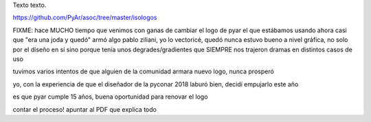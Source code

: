 .. title: Bleh
.. date: 2019-01-19 18:01:00
.. tags: separados por COMA

Texto texto.


.. image:: /images/budapest-frio1.jpeg   # FIXME
    :alt: Nuevo logo de Python Argentina


https://github.com/PyAr/asoc/tree/master/isologos


FIXME:
hace MUCHO tiempo que venimos con ganas de cambiar el logo de pyar
el que estábamos usando ahora casi que "era una joda y quedó"
armó algo pablo ziliani, yo lo vectoricé, quedó
nunca estuvo bueno a nivel gráfica, no solo por el diseño en sí sino porque tenía unos degrades/gradientes que SIEMPRE nos trajeron dramas en distintos casos de uso

tuvimos varios intentos de que alguien de la comunidad armara nuevo logo, nunca prosperó

yo, con la experiencia de que el diseñador de la pyconar 2018 laburó bien, decidí empujarlo este año

es que pyar cumple 15 años, buena oportunidad para renovar el logo

contar el proceso!
apuntar al PDF que explica todo
